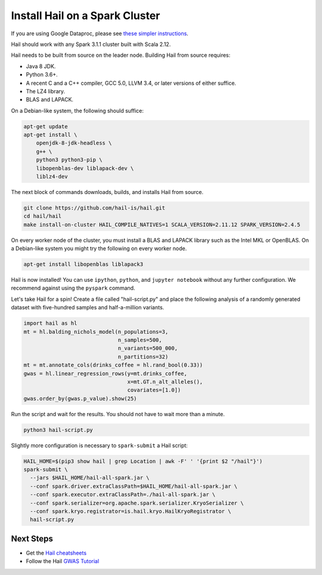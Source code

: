 ===============================
Install Hail on a Spark Cluster
===============================

If you are using Google Dataproc, please see `these simpler instructions
<dataproc.rst>`__.

Hail should work with any Spark 3.1.1 cluster built with Scala 2.12.

Hail needs to be built from source on the leader node. Building Hail from source
requires:

- Java 8 JDK.
- Python 3.6+.
- A recent C and a C++ compiler, GCC 5.0, LLVM 3.4, or later versions of either
  suffice.
- The LZ4 library.
- BLAS and LAPACK.

On a Debian-like system, the following should suffice:

.. code-block:: sh

   apt-get update
   apt-get install \
       openjdk-8-jdk-headless \
       g++ \
       python3 python3-pip \
       libopenblas-dev liblapack-dev \
       liblz4-dev


The next block of commands downloads, builds, and installs Hail from source.

.. code-block:: sh

    git clone https://github.com/hail-is/hail.git
    cd hail/hail
    make install-on-cluster HAIL_COMPILE_NATIVES=1 SCALA_VERSION=2.11.12 SPARK_VERSION=2.4.5

On every worker node of the cluster, you must install a BLAS and LAPACK library
such as the Intel MKL or OpenBLAS. On a Debian-like system you might try the
following on every worker node.

.. code-block:: sh

   apt-get install libopenblas liblapack3

Hail is now installed! You can use ``ipython``, ``python``, and ``jupyter
notebook`` without any further configuration. We recommend against using the
``pyspark`` command.

Let's take Hail for a spin! Create a file called "hail-script.py" and place the
following analysis of a randomly generated dataset with five-hundred samples and
half-a-million variants.

.. code-block:: python3

    import hail as hl
    mt = hl.balding_nichols_model(n_populations=3,
                                  n_samples=500,
                                  n_variants=500_000,
                                  n_partitions=32)
    mt = mt.annotate_cols(drinks_coffee = hl.rand_bool(0.33))
    gwas = hl.linear_regression_rows(y=mt.drinks_coffee,
                                     x=mt.GT.n_alt_alleles(),
                                     covariates=[1.0])
    gwas.order_by(gwas.p_value).show(25)

Run the script and wait for the results. You should not have to wait more than a
minute.

.. code-block:: sh

   python3 hail-script.py

Slightly more configuration is necessary to ``spark-submit`` a Hail script:

.. code-block:: sh

    HAIL_HOME=$(pip3 show hail | grep Location | awk -F' ' '{print $2 "/hail"}')
    spark-submit \
      --jars $HAIL_HOME/hail-all-spark.jar \
      --conf spark.driver.extraClassPath=$HAIL_HOME/hail-all-spark.jar \
      --conf spark.executor.extraClassPath=./hail-all-spark.jar \
      --conf spark.serializer=org.apache.spark.serializer.KryoSerializer \
      --conf spark.kryo.registrator=is.hail.kryo.HailKryoRegistrator \
      hail-script.py

Next Steps
""""""""""

- Get the `Hail cheatsheets <../cheatsheets.rst>`__
- Follow the Hail `GWAS Tutorial <../tutorials/01-genome-wide-association-study.rst>`__
